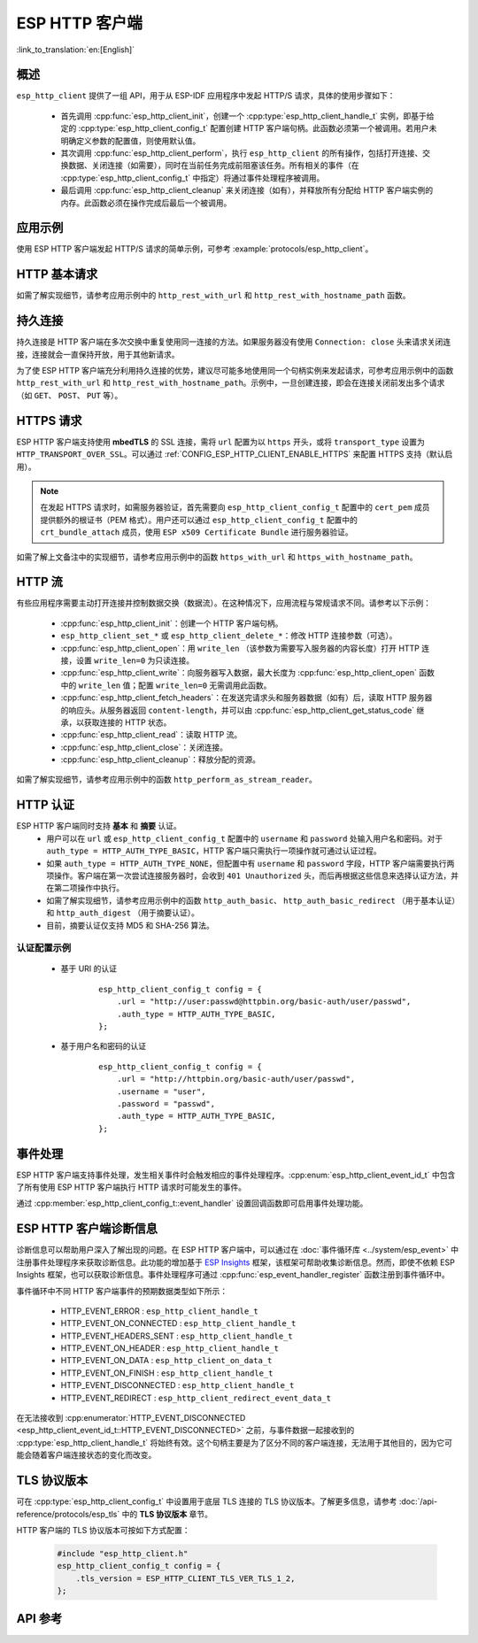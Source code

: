 ESP HTTP 客户端
===============

:link_to_translation:`en:[English]`

概述
----

``esp_http_client`` 提供了一组 API，用于从 ESP-IDF 应用程序中发起 HTTP/S 请求，具体的使用步骤如下：

    * 首先调用 :cpp:func:`esp_http_client_init`，创建一个 :cpp:type:`esp_http_client_handle_t` 实例，即基于给定的 :cpp:type:`esp_http_client_config_t` 配置创建 HTTP 客户端句柄。此函数必须第一个被调用。若用户未明确定义参数的配置值，则使用默认值。
    * 其次调用 :cpp:func:`esp_http_client_perform`，执行 ``esp_http_client`` 的所有操作，包括打开连接、交换数据、关闭连接（如需要），同时在当前任务完成前阻塞该任务。所有相关的事件（在 :cpp:type:`esp_http_client_config_t` 中指定）将通过事件处理程序被调用。
    * 最后调用 :cpp:func:`esp_http_client_cleanup` 来关闭连接（如有），并释放所有分配给 HTTP 客户端实例的内存。此函数必须在操作完成后最后一个被调用。


应用示例
--------

使用 ESP HTTP 客户端发起 HTTP/S 请求的简单示例，可参考 :example:`protocols/esp_http_client`。


HTTP 基本请求
-------------

如需了解实现细节，请参考应用示例中的 ``http_rest_with_url`` 和 ``http_rest_with_hostname_path`` 函数。


持久连接
--------

持久连接是 HTTP 客户端在多次交换中重复使用同一连接的方法。如果服务器没有使用 ``Connection: close`` 头来请求关闭连接，连接就会一直保持开放，用于其他新请求。

为了使 ESP HTTP 客户端充分利用持久连接的优势，建议尽可能多地使用同一个句柄实例来发起请求，可参考应用示例中的函数 ``http_rest_with_url`` 和 ``http_rest_with_hostname_path``。示例中，一旦创建连接，即会在连接关闭前发出多个请求（如 ``GET``、 ``POST``、 ``PUT`` 等）。

.. only:: esp32

    为 TLS 使用安全元件 (ATECC608)
    __________________________________

    安全元件 (ATECC608) 也可用于 HTTP 客户端连接中的底层 TLS 连接。请参考 :doc:`ESP-TLS 文档 </api-reference/protocols/esp_tls>` 中的 *ESP-TLS 中的 ATECC608A（安全元件）支持* 小节，了解更多细节。如需支持安全元素，必须首先在 menuconfig 中通过 :ref:`CONFIG_ESP_TLS_USE_SECURE_ELEMENT` 对其进行启用，此后，可配置 HTTP 客户端使用安全元素，如下所示：

    .. code-block:: c

        esp_http_client_config_t cfg = {
            /* other configurations options */
            .use_secure_element = true,
        };


HTTPS 请求
-----------

ESP HTTP 客户端支持使用 **mbedTLS** 的 SSL 连接，需将 ``url`` 配置为以 ``https`` 开头，或将 ``transport_type`` 设置为 ``HTTP_TRANSPORT_OVER_SSL``。可以通过 :ref:`CONFIG_ESP_HTTP_CLIENT_ENABLE_HTTPS` 来配置 HTTPS 支持（默认启用）。

.. note::

    在发起 HTTPS 请求时，如需服务器验证，首先需要向 ``esp_http_client_config_t`` 配置中的 ``cert_pem`` 成员提供额外的根证书（PEM 格式）。用户还可以通过 ``esp_http_client_config_t`` 配置中的 ``crt_bundle_attach`` 成员，使用 ``ESP x509 Certificate Bundle`` 进行服务器验证。

如需了解上文备注中的实现细节，请参考应用示例中的函数 ``https_with_url`` 和 ``https_with_hostname_path``。


HTTP 流
--------

有些应用程序需要主动打开连接并控制数据交换（数据流）。在这种情况下，应用流程与常规请求不同。请参考以下示例：

    * :cpp:func:`esp_http_client_init`：创建一个 HTTP 客户端句柄。
    * ``esp_http_client_set_*`` 或 ``esp_http_client_delete_*``：修改 HTTP 连接参数（可选）。
    * :cpp:func:`esp_http_client_open`：用 ``write_len`` （该参数为需要写入服务器的内容长度）打开 HTTP 连接，设置 ``write_len=0`` 为只读连接。
    * :cpp:func:`esp_http_client_write`：向服务器写入数据，最大长度为 :cpp:func:`esp_http_client_open` 函数中的 ``write_len`` 值；配置 ``write_len=0`` 无需调用此函数。
    * :cpp:func:`esp_http_client_fetch_headers`：在发送完请求头和服务器数据（如有）后，读取 HTTP 服务器的响应头。从服务器返回 ``content-length``，并可以由 :cpp:func:`esp_http_client_get_status_code` 继承，以获取连接的 HTTP 状态。
    * :cpp:func:`esp_http_client_read`：读取 HTTP 流。
    * :cpp:func:`esp_http_client_close`：关闭连接。
    * :cpp:func:`esp_http_client_cleanup`：释放分配的资源。

如需了解实现细节，请参考应用示例中的函数 ``http_perform_as_stream_reader``。


HTTP 认证
---------

ESP HTTP 客户端同时支持 **基本** 和 **摘要** 认证。
    * 用户可以在 ``url`` 或 ``esp_http_client_config_t`` 配置中的 ``username`` 和 ``password`` 处输入用户名和密码。对于 ``auth_type = HTTP_AUTH_TYPE_BASIC``，HTTP 客户端只需执行一项操作就可通过认证过程。
    * 如果 ``auth_type = HTTP_AUTH_TYPE_NONE``，但配置中有 ``username`` 和 ``password`` 字段，HTTP 客户端需要执行两项操作。客户端在第一次尝试连接服务器时，会收到 ``401 Unauthorized`` 头，而后再根据这些信息来选择认证方法，并在第二项操作中执行。
    * 如需了解实现细节，请参考应用示例中的函数 ``http_auth_basic``、 ``http_auth_basic_redirect`` （用于基本认证）和 ``http_auth_digest`` （用于摘要认证）。
    * 目前，摘要认证仅支持 MD5 和 SHA-256 算法。


认证配置示例
^^^^^^^^^^^^

    * 基于 URI 的认证

        .. highlight:: c

        ::

            esp_http_client_config_t config = {
                .url = "http://user:passwd@httpbin.org/basic-auth/user/passwd",
                .auth_type = HTTP_AUTH_TYPE_BASIC,
            };


    * 基于用户名和密码的认证

        .. highlight:: c

        ::

            esp_http_client_config_t config = {
                .url = "http://httpbin.org/basic-auth/user/passwd",
                .username = "user",
                .password = "passwd",
                .auth_type = HTTP_AUTH_TYPE_BASIC,
            };

事件处理
---------

ESP HTTP 客户端支持事件处理，发生相关事件时会触发相应的事件处理程序。:cpp:enum:`esp_http_client_event_id_t` 中包含了所有使用 ESP HTTP 客户端执行 HTTP 请求时可能发生的事件。

通过 :cpp:member:`esp_http_client_config_t::event_handler` 设置回调函数即可启用事件处理功能。

ESP HTTP 客户端诊断信息
--------------------------

诊断信息可以帮助用户深入了解出现的问题。在 ESP HTTP 客户端中，可以通过在 :doc:`事件循环库 <../system/esp_event>` 中注册事件处理程序来获取诊断信息。此功能的增加基于 `ESP Insights <https://github.com/espressif/esp-insights>`_ 框架，该框架可帮助收集诊断信息。然而，即使不依赖 ESP Insights 框架，也可以获取诊断信息。事件处理程序可通过 :cpp:func:`esp_event_handler_register` 函数注册到事件循环中。

事件循环中不同 HTTP 客户端事件的预期数据类型如下所示：

    - HTTP_EVENT_ERROR            :   ``esp_http_client_handle_t``
    - HTTP_EVENT_ON_CONNECTED     :   ``esp_http_client_handle_t``
    - HTTP_EVENT_HEADERS_SENT     :   ``esp_http_client_handle_t``
    - HTTP_EVENT_ON_HEADER        :   ``esp_http_client_handle_t``
    - HTTP_EVENT_ON_DATA          :   ``esp_http_client_on_data_t``
    - HTTP_EVENT_ON_FINISH        :   ``esp_http_client_handle_t``
    - HTTP_EVENT_DISCONNECTED     :   ``esp_http_client_handle_t``
    - HTTP_EVENT_REDIRECT         :   ``esp_http_client_redirect_event_data_t``

在无法接收到 :cpp:enumerator:`HTTP_EVENT_DISCONNECTED <esp_http_client_event_id_t::HTTP_EVENT_DISCONNECTED>` 之前，与事件数据一起接收到的 :cpp:type:`esp_http_client_handle_t` 将始终有效。这个句柄主要是为了区分不同的客户端连接，无法用于其他目的，因为它可能会随着客户端连接状态的变化而改变。

TLS 协议版本
--------------------

可在 :cpp:type:`esp_http_client_config_t` 中设置用于底层 TLS 连接的 TLS 协议版本。了解更多信息，请参考 :doc:`/api-reference/protocols/esp_tls` 中的 **TLS 协议版本** 章节。

HTTP 客户端的 TLS 协议版本可按如下方式配置：

    .. code-block:: c

        #include "esp_http_client.h"
        esp_http_client_config_t config = {
            .tls_version = ESP_HTTP_CLIENT_TLS_VER_TLS_1_2,
        };

API 参考
---------

.. include-build-file:: inc/esp_http_client.inc
